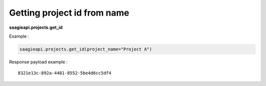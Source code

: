 .. _Getting project id from name:

Getting project id from name
----------------------------

**saagieapi.projects.get_id**

Example :

.. code:: python

   saagieapi.projects.get_id(project_name="Project A")

Response payload example :

::

   8321e13c-892a-4481-8552-5be4d6cc5df4